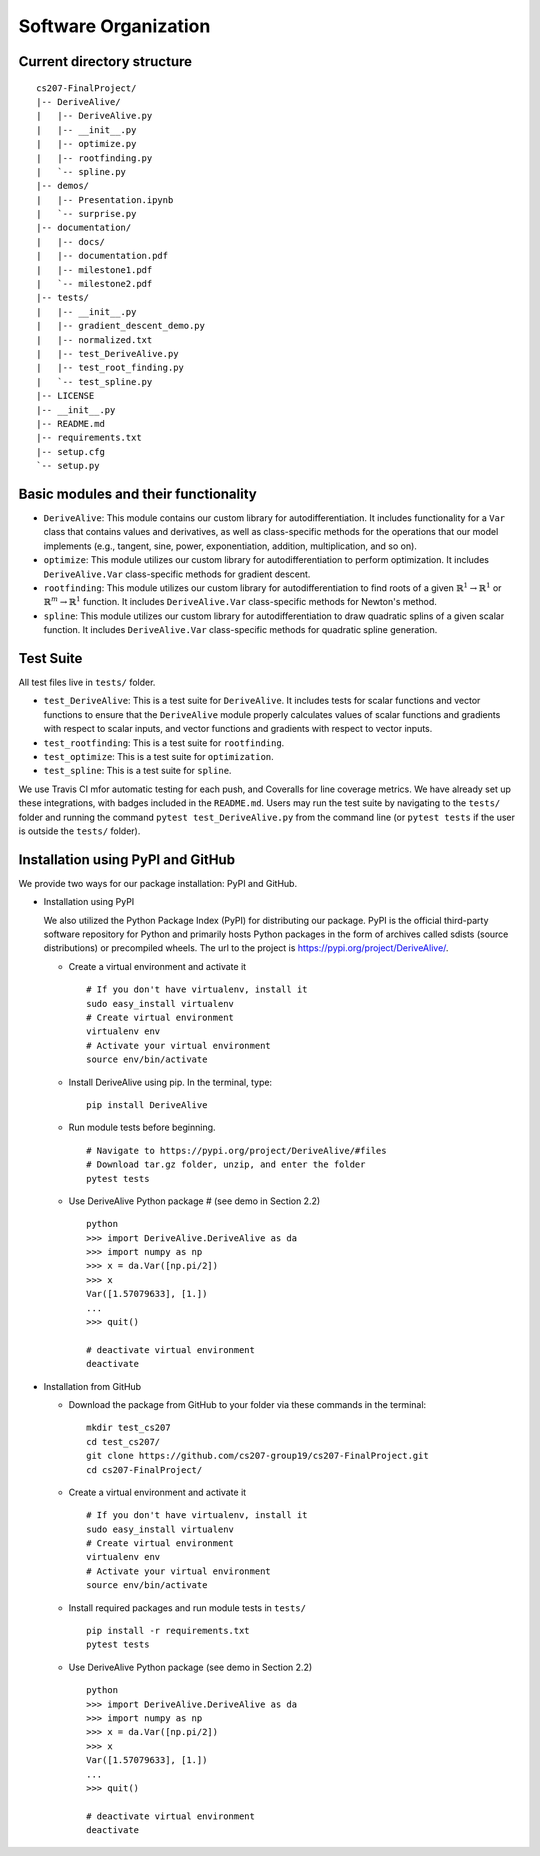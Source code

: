 Software Organization
=====================

Current directory structure
---------------------------

::

    cs207-FinalProject/
    |-- DeriveAlive/
    |   |-- DeriveAlive.py
    |   |-- __init__.py
    |   |-- optimize.py    
    |   |-- rootfinding.py
    |   `-- spline.py
    |-- demos/
    |   |-- Presentation.ipynb
    |   `-- surprise.py
    |-- documentation/
    |   |-- docs/
    |   |-- documentation.pdf
    |   |-- milestone1.pdf
    |   `-- milestone2.pdf
    |-- tests/
    |   |-- __init__.py
    |   |-- gradient_descent_demo.py
    |   |-- normalized.txt
    |   |-- test_DeriveAlive.py
    |   |-- test_root_finding.py
    |   `-- test_spline.py
    |-- LICENSE
    |-- __init__.py
    |-- README.md
    |-- requirements.txt
    |-- setup.cfg
    `-- setup.py

Basic modules and their functionality
-------------------------------------

-  ``DeriveAlive``: This module contains our custom library for
   autodifferentiation. It includes functionality for a ``Var`` class
   that contains values and derivatives, as well as class-specific
   methods for the operations that our model implements (e.g., tangent,
   sine, power, exponentiation, addition, multiplication, and so on).

-  ``optimize``: This module utilizes our custom library for
   autodifferentiation to perform optimization. It includes 
   ``DeriveAlive.Var`` class-specific methods for gradient descent.

-  ``rootfinding``: This module utilizes our custom library for
   autodifferentiation to find roots of a given :math:`\mathbb{R}^{1} \rightarrow \mathbb{R}^{1}`
   or :math:`\mathbb{R}^{m} \rightarrow \mathbb{R}^{1}` function. It includes 
   ``DeriveAlive.Var`` class-specific methods for Newton's method.

-  ``spline``: This module utilizes our custom library for
   autodifferentiation to draw quadratic splins of a given scalar function.
   It includes  ``DeriveAlive.Var`` class-specific methods for quadratic
   spline generation.

Test Suite
--------------------------------

All test files live in ``tests/`` folder.

-  ``test_DeriveAlive``: This is a test suite for ``DeriveAlive``. It includes tests
   for scalar functions and vector functions to ensure that the ``DeriveAlive`` module
   properly calculates values of scalar functions and gradients with
   respect to scalar inputs, and vector functions and gradients with
   respect to vector inputs.

-  ``test_rootfinding``: This is a test suite for ``rootfinding``.

-  ``test_optimize``: This is a test suite for ``optimization``.

-  ``test_spline``: This is a test suite for ``spline``.

We use Travis CI mfor automatic testing for each push, and Coveralls for 
line coverage metrics. We have already set up these integrations, with
badges included in the ``README.md``. Users may run the test suite by 
navigating to the ``tests/`` folder and running the command ``pytest test_DeriveAlive.py``
from the command line (or ``pytest tests`` if the user is outside the
``tests/`` folder).

Installation using PyPI and GitHub
-------------------------------------

We provide two ways for our package installation: PyPI and GitHub.

-  Installation using PyPI

   | We also utilized the Python Package Index (PyPI) for distributing
     our package. PyPI is the official third-party software repository
     for Python and primarily hosts Python packages in the form of
     archives called sdists (source distributions) or precompiled
     wheels. The url to the project is
     https://pypi.org/project/DeriveAlive/.

   -  Create a virtual environment and activate it

      ::

              # If you don't have virtualenv, install it
              sudo easy_install virtualenv
              # Create virtual environment
              virtualenv env
              # Activate your virtual environment
              source env/bin/activate

   -  Install DeriveAlive using pip. In the terminal, type:

      ::

              pip install DeriveAlive

   -  Run module tests before beginning.

      ::

              # Navigate to https://pypi.org/project/DeriveAlive/#files
              # Download tar.gz folder, unzip, and enter the folder
              pytest tests

   -  Use DeriveAlive Python package # (see demo in Section 2.2)

      ::

              python
              >>> import DeriveAlive.DeriveAlive as da
              >>> import numpy as np
              >>> x = da.Var([np.pi/2])
              >>> x
              Var([1.57079633], [1.])
              ...
              >>> quit()

              # deactivate virtual environment
              deactivate

-  Installation from GitHub

   -  Download the package from GitHub to your folder via these commands
      in the terminal:

      ::

              mkdir test_cs207
              cd test_cs207/
              git clone https://github.com/cs207-group19/cs207-FinalProject.git
              cd cs207-FinalProject/

   -  Create a virtual environment and activate it

      ::

              # If you don't have virtualenv, install it
              sudo easy_install virtualenv
              # Create virtual environment
              virtualenv env
              # Activate your virtual environment
              source env/bin/activate


   -  Install required packages and run module tests in ``tests/``

      ::

              pip install -r requirements.txt
              pytest tests

   -  Use DeriveAlive Python package (see demo in Section 2.2)

      ::

              python
              >>> import DeriveAlive.DeriveAlive as da
              >>> import numpy as np
              >>> x = da.Var([np.pi/2])
              >>> x
              Var([1.57079633], [1.])
              ...
              >>> quit()

              # deactivate virtual environment
              deactivate

